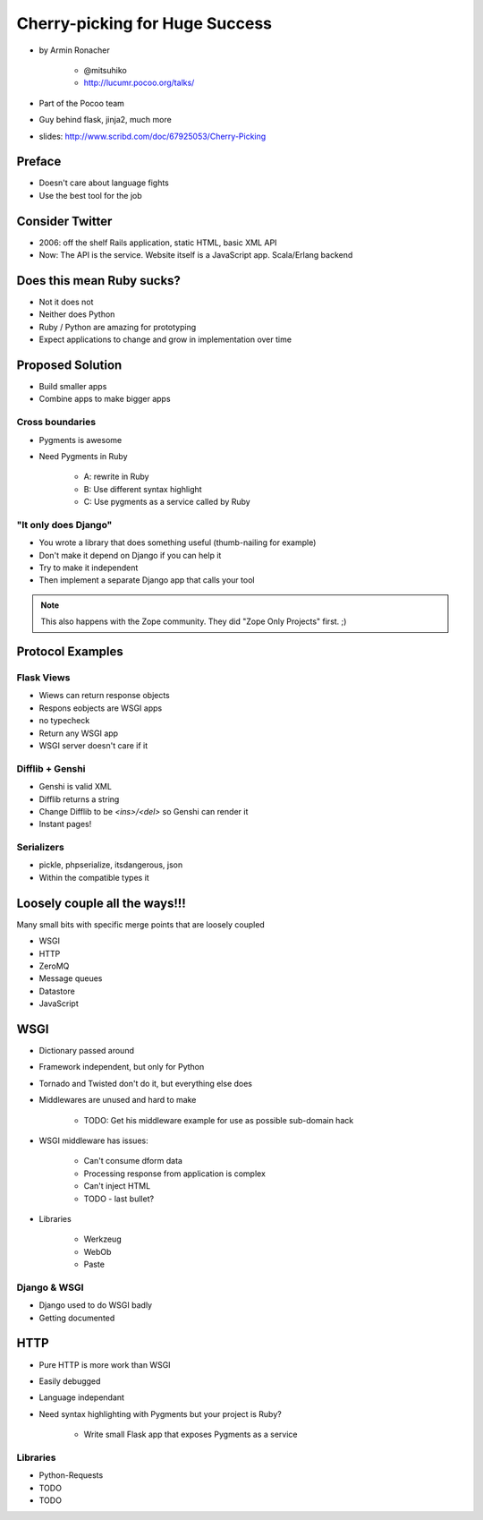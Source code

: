 ================================
Cherry-picking for Huge Success
================================

* by Armin Ronacher

    * @mitsuhiko
    * http://lucumr.pocoo.org/talks/
    
* Part of the Pocoo team
* Guy behind flask, jinja2, much more
* slides: http://www.scribd.com/doc/67925053/Cherry-Picking

Preface
========

* Doesn't care about language fights
* Use the best tool for the job

Consider Twitter
=================

* 2006: off the shelf Rails application, static HTML, basic XML API
* Now: The API is the service. Website itself is a JavaScript app. Scala/Erlang backend

Does this mean Ruby sucks?
=============================

* Not it does not
* Neither does Python
* Ruby / Python are amazing for prototyping
* Expect applications to change and grow in implementation over time

Proposed Solution
====================

* Build smaller apps
* Combine apps to make bigger apps

Cross boundaries
--------------------

* Pygments is awesome
* Need Pygments in Ruby

    * A: rewrite in Ruby
    * B: Use different syntax highlight
    * C: Use pygments as a service called by Ruby
    
"It only does Django"
------------------------

* You wrote a library that does something useful (thumb-nailing for example)
* Don't make it depend on Django if you can help it
* Try to make it independent
* Then implement a separate Django app that calls your tool

.. note:: This also happens with the Zope community. They did "Zope Only Projects" first. ;)

Protocol Examples
==================

Flask Views
-------------

* Wiews can return response objects
* Respons eobjects are WSGI apps
* no typecheck
* Return any WSGI app
* WSGI server doesn't care if it

Difflib + Genshi
----------------

* Genshi is valid XML
* Difflib returns a string
* Change Difflib to be `<ins>/<del>` so Genshi can render it
* Instant pages!

Serializers
-------------

* pickle, phpserialize, itsdangerous, json
* Within the compatible types it 

Loosely couple all the ways!!!
====================================

Many small bits with specific merge points that are loosely coupled

* WSGI
* HTTP
* ZeroMQ
* Message queues
* Datastore
* JavaScript

WSGI
====

* Dictionary passed around
* Framework independent, but only for Python
* Tornado and Twisted don't do it, but everything else does
* Middlewares are unused and hard to make

    * TODO: Get his middleware example for use as possible sub-domain hack
    
* WSGI middleware has issues:

    * Can't consume dform data
    * Processing response from application is complex
    * Can't inject HTML 
    * TODO - last bullet?
    
* Libraries

    * Werkzeug
    * WebOb
    * Paste
    
Django & WSGI
------------------

* Django used to do WSGI badly
* Getting documented 

HTTP
====

* Pure HTTP is more work than WSGI
* Easily debugged
* Language independant
* Need syntax highlighting with Pygments but your project is Ruby?
    
    * Write small Flask app that exposes Pygments as a service
    
Libraries
------------

* Python-Requests
* TODO
* TODO

